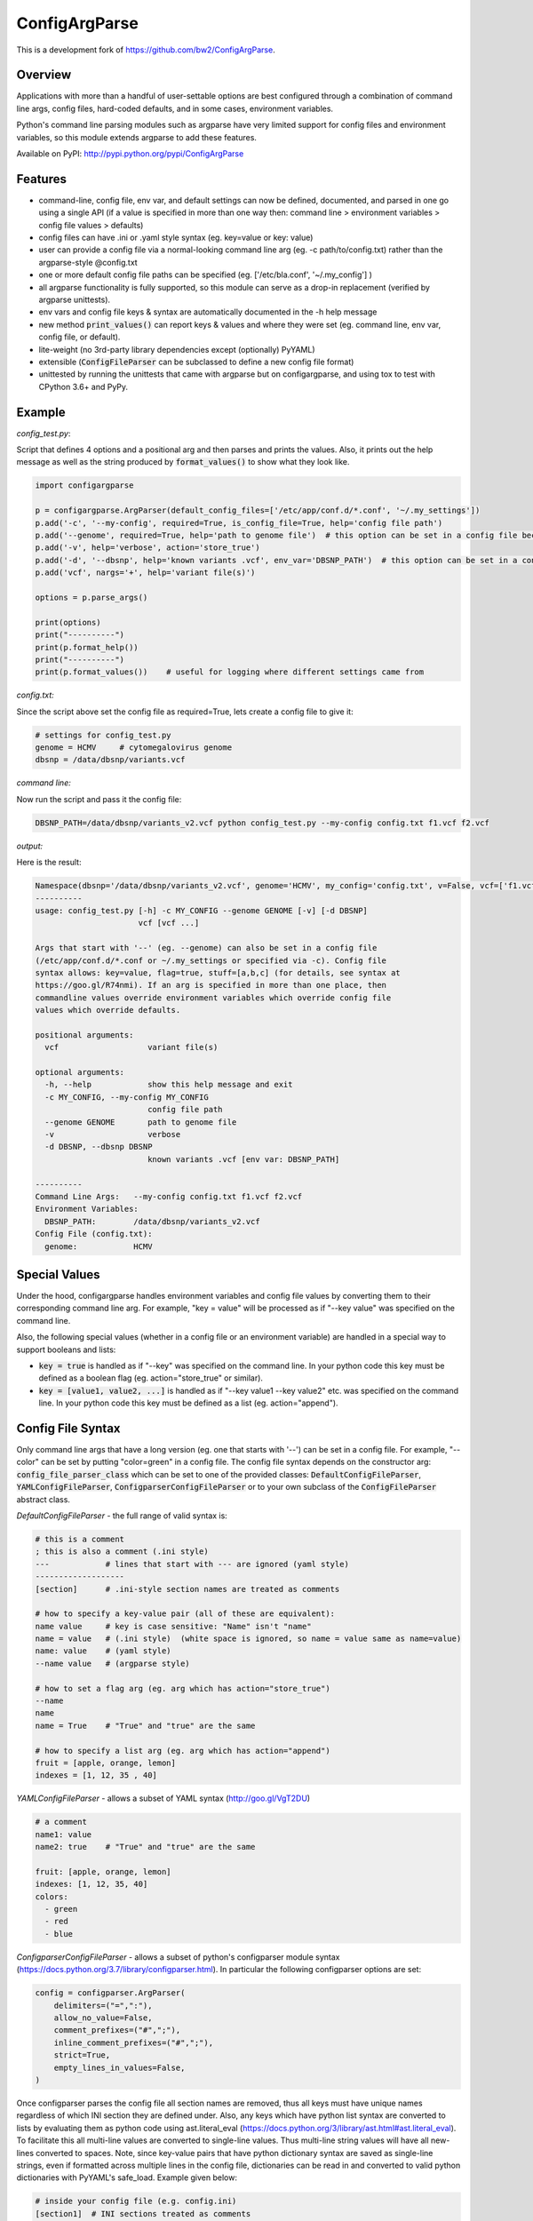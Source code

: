 ConfigArgParse
--------------

..
    .. image:: https://img.shields.io/pypi/v/ConfigArgParse.svg?style=flat
        :alt: PyPI version
        :target: https://pypi.python.org/pypi/ConfigArgParse

    .. image:: https://img.shields.io/pypi/pyversions/ConfigArgParse.svg
        :alt: Supported Python versions
        :target: https://pypi.python.org/pypi/ConfigArgParse

    .. image:: https://static.pepy.tech/badge/configargparse/week
        :alt: Downloads per week
        :target: https://pepy.tech/project/configargparse

    .. image:: https://img.shields.io/badge/-API_Documentation-blue
        :alt: API Documentation
        :target: https://bw2.github.io/ConfigArgParse/

This is a development fork of https://github.com/bw2/ConfigArgParse.

Overview
~~~~~~~~

Applications with more than a handful of user-settable options are best
configured through a combination of command line args, config files,
hard-coded defaults, and in some cases, environment variables.

Python's command line parsing modules such as argparse have very limited
support for config files and environment variables, so this module
extends argparse to add these features.

Available on PyPI: http://pypi.python.org/pypi/ConfigArgParse


Features
~~~~~~~~

-  command-line, config file, env var, and default settings can now be
   defined, documented, and parsed in one go using a single API (if a
   value is specified in more than one way then: command line >
   environment variables > config file values > defaults)
-  config files can have .ini or .yaml style syntax (eg. key=value or
   key: value)
-  user can provide a config file via a normal-looking command line arg
   (eg. -c path/to/config.txt) rather than the argparse-style @config.txt
-  one or more default config file paths can be specified
   (eg. ['/etc/bla.conf', '~/.my_config'] )
-  all argparse functionality is fully supported, so this module can
   serve as a drop-in replacement (verified by argparse unittests).
-  env vars and config file keys & syntax are automatically documented
   in the -h help message
-  new method :code:`print_values()` can report keys & values and where
   they were set (eg. command line, env var, config file, or default).
-  lite-weight (no 3rd-party library dependencies except (optionally) PyYAML)
-  extensible (:code:`ConfigFileParser` can be subclassed to define a new
   config file format)
-  unittested by running the unittests that came with argparse but on
   configargparse, and using tox to test with CPython 3.6+ and PyPy.

Example
~~~~~~~

*config_test.py*:

Script that defines 4 options and a positional arg and then parses and prints the values. Also,
it prints out the help message as well as the string produced by :code:`format_values()` to show
what they look like.

.. code:: py

   import configargparse

   p = configargparse.ArgParser(default_config_files=['/etc/app/conf.d/*.conf', '~/.my_settings'])
   p.add('-c', '--my-config', required=True, is_config_file=True, help='config file path')
   p.add('--genome', required=True, help='path to genome file')  # this option can be set in a config file because it starts with '--'
   p.add('-v', help='verbose', action='store_true')
   p.add('-d', '--dbsnp', help='known variants .vcf', env_var='DBSNP_PATH')  # this option can be set in a config file because it starts with '--'
   p.add('vcf', nargs='+', help='variant file(s)')

   options = p.parse_args()

   print(options)
   print("----------")
   print(p.format_help())
   print("----------")
   print(p.format_values())    # useful for logging where different settings came from


*config.txt:*

Since the script above set the config file as required=True, lets create a config file to give it:

.. code:: py

    # settings for config_test.py
    genome = HCMV     # cytomegalovirus genome
    dbsnp = /data/dbsnp/variants.vcf


*command line:*

Now run the script and pass it the config file:

.. code:: bash

    DBSNP_PATH=/data/dbsnp/variants_v2.vcf python config_test.py --my-config config.txt f1.vcf f2.vcf

*output:*

Here is the result:

.. code:: bash

    Namespace(dbsnp='/data/dbsnp/variants_v2.vcf', genome='HCMV', my_config='config.txt', v=False, vcf=['f1.vcf', 'f2.vcf'])
    ----------
    usage: config_test.py [-h] -c MY_CONFIG --genome GENOME [-v] [-d DBSNP]
                          vcf [vcf ...]

    Args that start with '--' (eg. --genome) can also be set in a config file
    (/etc/app/conf.d/*.conf or ~/.my_settings or specified via -c). Config file
    syntax allows: key=value, flag=true, stuff=[a,b,c] (for details, see syntax at
    https://goo.gl/R74nmi). If an arg is specified in more than one place, then
    commandline values override environment variables which override config file
    values which override defaults.

    positional arguments:
      vcf                   variant file(s)

    optional arguments:
      -h, --help            show this help message and exit
      -c MY_CONFIG, --my-config MY_CONFIG
                            config file path
      --genome GENOME       path to genome file
      -v                    verbose
      -d DBSNP, --dbsnp DBSNP
                            known variants .vcf [env var: DBSNP_PATH]

    ----------
    Command Line Args:   --my-config config.txt f1.vcf f2.vcf
    Environment Variables:
      DBSNP_PATH:        /data/dbsnp/variants_v2.vcf
    Config File (config.txt):
      genome:            HCMV

Special Values
~~~~~~~~~~~~~~

Under the hood, configargparse handles environment variables and config file
values by converting them to their corresponding command line arg. For
example, "key = value" will be processed as if "--key value" was specified
on the command line.

Also, the following special values (whether in a config file or an environment
variable) are handled in a special way to support booleans and lists:

-  :code:`key = true` is handled as if "--key" was specified on the command line.
   In your python code this key must be defined as a boolean flag
   (eg. action="store_true" or similar).

-  :code:`key = [value1, value2, ...]` is handled as if "--key value1 --key value2"
   etc. was specified on the command line. In your python code this key must
   be defined as a list (eg. action="append").

Config File Syntax
~~~~~~~~~~~~~~~~~~

Only command line args that have a long version (eg. one that starts with '--')
can be set in a config file. For example, "--color" can be set by putting
"color=green" in a config file. The config file syntax depends on the constructor
arg: :code:`config_file_parser_class` which can be set to one of the provided
classes: :code:`DefaultConfigFileParser`, :code:`YAMLConfigFileParser`,
:code:`ConfigparserConfigFileParser` or to your own subclass of the
:code:`ConfigFileParser` abstract class.

*DefaultConfigFileParser*  - the full range of valid syntax is:

.. code:: yaml

        # this is a comment
        ; this is also a comment (.ini style)
        ---            # lines that start with --- are ignored (yaml style)
        -------------------
        [section]      # .ini-style section names are treated as comments

        # how to specify a key-value pair (all of these are equivalent):
        name value     # key is case sensitive: "Name" isn't "name"
        name = value   # (.ini style)  (white space is ignored, so name = value same as name=value)
        name: value    # (yaml style)
        --name value   # (argparse style)

        # how to set a flag arg (eg. arg which has action="store_true")
        --name
        name
        name = True    # "True" and "true" are the same

        # how to specify a list arg (eg. arg which has action="append")
        fruit = [apple, orange, lemon]
        indexes = [1, 12, 35 , 40]


*YAMLConfigFileParser*  - allows a subset of YAML syntax (http://goo.gl/VgT2DU)

.. code:: yaml

        # a comment
        name1: value
        name2: true    # "True" and "true" are the same

        fruit: [apple, orange, lemon]
        indexes: [1, 12, 35, 40]
        colors:
          - green
          - red
          - blue

*ConfigparserConfigFileParser*  - allows a subset of python's configparser
module syntax (https://docs.python.org/3.7/library/configparser.html). In
particular the following configparser options are set:

.. code:: py

        config = configparser.ArgParser(
            delimiters=("=",":"),
            allow_no_value=False,
            comment_prefixes=("#",";"),
            inline_comment_prefixes=("#",";"),
            strict=True,
            empty_lines_in_values=False,
        )

Once configparser parses the config file all section names are removed, thus all
keys must have unique names regardless of which INI section they are defined
under. Also, any keys which have python list syntax are converted to lists by
evaluating them as python code using ast.literal_eval
(https://docs.python.org/3/library/ast.html#ast.literal_eval). To facilitate
this all multi-line values are converted to single-line values. Thus multi-line
string values will have all new-lines converted to spaces. Note, since key-value
pairs that have python dictionary syntax are saved as single-line strings, even
if formatted across multiple lines in the config file, dictionaries can be read
in and converted to valid python dictionaries with PyYAML's safe_load. Example
given below:

.. code:: py

        # inside your config file (e.g. config.ini)
        [section1]  # INI sections treated as comments
        system1_settings: { # start of multi-line dictionary
            'a':True,
            'b':[2, 4, 8, 16],
            'c':{'start':0, 'stop':1000},
            'd':'experiment 32 testing simulation with parameter a on'
            } # end of multi-line dictionary value

        .......

        # in your configargparse setup
        import configargparse
        import yaml

        parser = configargparse.ArgParser(
            config_file_parser_class=configargparse.ConfigparserConfigFileParser
        )
        parser.add_argument('--system1_settings', type=yaml.safe_load)

        args = parser.parse_args() # now args.system1 is a valid python dict

*IniConfigParser*  - INI parser with support for sections.

This parser somewhat ressembles ``ConfigparserConfigFileParser``. It uses configparser and apply
the same kind of processing to values written with python list syntax.

With the following additions:
   - Must be created with argument to bind the parser to a list of sections.
   - Does not convert multiline strings to single line.
   - Optional support for converting multiline strings to list (if ``split_ml_text_to_list=True``).
   - Optional support for quoting strings in config file
      (useful when text must not be converted to list or when text
      should contain trailing whitespaces).

This config parser can be used to integrate with ``setup.cfg`` files.

Example::

      # this is a comment
      ; also a comment
      [my_super_tool]
      # how to specify a key-value pair
      format-string: restructuredtext
      # white space are ignored, so name = value same as name=value
      # this is why you can quote strings
      quoted-string = '\thello\tmom...  '
      # how to set an arg which has action="store_true"
      warnings-as-errors = true
      # how to set an arg which has action="count" or type=int
      verbosity = 1
      # how to specify a list arg (eg. arg which has action="append")
      repeatable-option = ["https://docs.python.org/3/objects.inv",
                     "https://twistedmatrix.com/documents/current/api/objects.inv"]
      # how to specify a multiline text:
      multi-line-text =
         Lorem ipsum dolor sit amet, consectetur adipiscing elit.
         Vivamus tortor odio, dignissim non ornare non, laoreet quis nunc.
         Maecenas quis dapibus leo, a pellentesque leo.

If you use ``IniConfigParser(sections, split_ml_text_to_list=True)``::

      # the same rules are applicable with the following changes:
      [my-software]
      # how to specify a list arg (eg. arg which has action="append")
      repeatable-option = # Just enter one value per line (the list literal format can also be used)
         https://docs.python.org/3/objects.inv
         https://twistedmatrix.com/documents/current/api/objects.inv
      # how to specify a multiline text (you have to quote it):
      multi-line-text = '''
         Lorem ipsum dolor sit amet, consectetur adipiscing elit.
         Vivamus tortor odio, dignissim non ornare non, laoreet quis nunc.
         Maecenas quis dapibus leo, a pellentesque leo.
         '''

Usage:

.. code:: py

   import configargparse
   parser = configargparse.ArgParser(
            default_config_files=['setup.cfg', 'my_super_tool.ini'],
            config_file_parser_class=configargparse.IniConfigParser(['tool:my_super_tool', 'my_super_tool']),
        )
   ...

*TomlConfigParser*  - TOML parser with support for sections.

`TOML <https://github.com/toml-lang/toml/blob/main/toml.md>`_ parser. This config parser can be used to integrate with ``pyproject.toml`` files.

Example::

   # this is a comment
   [tool.my-software] # TOML section table.
   # how to specify a key-value pair
   format-string = "restructuredtext" # strings must be quoted
   # how to set an arg which has action="store_true"
   warnings-as-errors = true
   # how to set an arg which has action="count" or type=int
   verbosity = 1
   # how to specify a list arg (eg. arg which has action="append")
   repeatable-option = ["https://docs.python.org/3/objects.inv",
                  "https://twistedmatrix.com/documents/current/api/objects.inv"]
   # how to specify a multiline text:
   multi-line-text = '''
      Lorem ipsum dolor sit amet, consectetur adipiscing elit.
      Vivamus tortor odio, dignissim non ornare non, laoreet quis nunc.
      Maecenas quis dapibus leo, a pellentesque leo.
      '''

Usage:

.. code:: py

   import configargparse
   parser = configargparse.ArgParser(
            default_config_files=['pyproject.toml', 'my_super_tool.toml'],
            config_file_parser_class=configargparse.TomlConfigParser(['tool.my_super_tool']),
        )
   ...

*CompositeConfigParser*  - Create a config parser to understand multiple formats.

This parser will successively try to parse the file with each parser, until it succeeds,
else fail showing all encountered error messages.

The following code will make configargparse understand both TOML and INI formats.
Making it easy to integrate in both ``pyproject.toml`` and ``setup.cfg``.

.. code:: py

   import configargparse
   my_tool_sections = ['tool.my_super_tool', 'tool:my_super_tool', 'my_super_tool']
                    # pyproject.toml like section, setup.cfg like section, custom section
   parser = configargparse.ArgParser(
            default_config_files=['setup.cfg', 'my_super_tool.ini'],
            config_file_parser_class=configargparse.CompositeConfigParser(
               [configargparse.TomlConfigParser(my_tool_sections),
                configargparse.IniConfigParser(my_tool_sections, split_ml_text_to_list=True)]
               ),
        )
   ...

Note that it's required to put the TOML parser first because the INI syntax basically would accept
anything, whereas TOML is more strict.

ArgParser Singletons
~~~~~~~~~~~~~~~~~~~~~~~~~

To make it easier to configure different modules in an application,
configargparse provides globally-available ArgumentParser instances
via configargparse.get_argument_parser('name') (similar to
logging.getLogger('name')).

Here is an example of an application with a utils module that also
defines and retrieves its own command-line args.

*main.py*

.. code:: py

    import configargparse
    import utils

    p = configargparse.get_argument_parser()
    p.add_argument("-x", help="Main module setting")
    p.add_argument("--m-setting", help="Main module setting")
    options = p.parse_known_args()   # using p.parse_args() here may raise errors.

*utils.py*

.. code:: py

    import configargparse
    p = configargparse.get_argument_parser()
    p.add_argument("--utils-setting", help="Config-file-settable option for utils")

    if __name__ == "__main__":
       options = p.parse_known_args()

Help Formatters
~~~~~~~~~~~~~~~

:code:`ArgumentDefaultsRawHelpFormatter` is a new HelpFormatter that both adds
default values AND disables line-wrapping. It can be passed to the constructor:
:code:`ArgParser(.., formatter_class=ArgumentDefaultsRawHelpFormatter)`


Aliases
~~~~~~~

The configargparse.ArgumentParser API inherits its class and method
names from argparse and also provides the following shorter names for
convenience:

-  p = configargparse.get_arg_parser()  # get global singleton instance
-  p = configargparse.get_parser()
-  p = configargparse.ArgParser()  # create a new instance
-  p = configargparse.Parser()
-  p.add_arg(..)
-  p.add(..)
-  options = p.parse(..)

HelpFormatters:

- RawFormatter = RawDescriptionHelpFormatter
- DefaultsFormatter = ArgumentDefaultsHelpFormatter
- DefaultsRawFormatter = ArgumentDefaultsRawHelpFormatter

API Documentation
~~~~~~~~~~~~~~~~~

You can review the generated API Documentation for the ``configargparse``
module: `HERE <https://bw2.github.io/ConfigArgParse/>`_

Design Notes
~~~~~~~~~~~~

Unit tests:

tests/test_configargparse.py contains custom unittests for features
specific to this module (such as config file and env-var support), as
well as a hook to load and run argparse unittests (see the built-in
test.test_argparse module) but on configargparse in place of argparse.
This ensures that configargparse will work as a drop in replacement for
argparse in all usecases.

Previously existing modules (PyPI search keywords: config argparse):

-  argparse (built-in Python module)

   -  Good:

      -  fully featured command line parsing
      -  can read args from files using an easy to understand mechanism

   -  Bad:

      -  syntax for specifying config file path is unusual (eg.
         @file.txt)and not described in the user help message.
      -  default config file syntax doesn't support comments and is
         unintuitive (eg. --namevalue)
      -  no support for environment variables

-  ConfArgParse v1.0.15
   (https://pypi.python.org/pypi/ConfArgParse)

   -  Good:

      -  extends argparse with support for config files parsed by
         ConfigParser
      -  clear documentation in README

   -  Bad:

      -  config file values are processed using
         ArgumentParser.set_defaults(..) which means "required" and
         "choices" are not handled as expected. For example, if you
         specify a required value in a config file, you still have to
         specify it again on the command line.
      -  doesn't work with Python 3 yet
      -  no unit tests, code not well documented

-  appsettings v0.5 (https://pypi.python.org/pypi/appsettings)

   -  Good:

      -  supports config file (yaml format) and env_var parsing
      -  supports config-file-only setting for specifying lists and
         dicts

   -  Bad:

      -  passes in config file and env settings via parse_args
         namespace param
      -  tests not finished and don't work with Python 3 (import
         StringIO)

-  argparse_config v0.5.1
   (https://pypi.python.org/pypi/argparse_config)

   -  Good:

      -  similar features to ConfArgParse v1.0.15

   -  Bad:

      -  doesn't work with Python 3 (error during pip install)

-  yconf v0.3.2 - (https://pypi.python.org/pypi/yconf) - features
   and interface not that great
-  hieropt v0.3 - (https://pypi.python.org/pypi/hieropt) - doesn't
   appear to be maintained, couldn't find documentation

-  configurati v0.2.3 - (https://pypi.python.org/pypi/configurati)

   -  Good:

      -  JSON, YAML, or Python configuration files
      -  handles rich data structures such as dictionaries
      -  can group configuration names into sections (like .ini files)

   -  Bad:

      -  doesn't work with Python 3
      -  2+ years since last release to PyPI
      -  apparently unmaintained


Design choices:

1. all options must be settable via command line. Having options that
   can only be set using config files or env. vars adds complexity to
   the API, and is not a useful enough feature since the developer can
   split up options into sections and call a section "config file keys",
   with command line args that are just "--" plus the config key.
2. config file and env. var settings should be processed by appending
   them to the command line (another benefit of #1). This is an
   easy-to-implement solution and implicitly takes care of checking that
   all "required" args are provided, etc., plus the behavior should be
   easy for users to understand.
3. configargparse shouldn't override argparse's
   convert_arg_line_to_args method so that all argparse unit tests
   can be run on configargparse.
4. in terms of what to allow for config file keys, the "dest" value of
   an option can't serve as a valid config key because many options can
   have the same dest. Instead, since multiple options can't use the
   same long arg (eg. "--long-arg-x"), let the config key be either
   "--long-arg-x" or "long-arg-x". This means the developer can allow
   only a subset of the command-line args to be specified via config
   file (eg. short args like -x would be excluded). Also, that way
   config keys are automatically documented whenever the command line
   args are documented in the help message.
5. don't force users to put config file settings in the right .ini [sections].
   This doesn't have a clear benefit since all options are command-line settable,
   and so have a globally unique key anyway.
   Enforcing sections just makes things harder for the user and adds complexity to the implementation.
   NOTE: This design choice was preventing configargparse from integrating with common Python project
   config files like setup.cfg or pyproject.toml,
   so additional parser classes were added that parse only a subset of the values defined in INI or
   TOML config files.
6. if necessary, config-file-only args can be added later by
   implementing a separate add method and using the namespace arg as in
   appsettings_v0.5

Relevant sites:

-  http://stackoverflow.com/questions/6133517/parse-config-file-environment-and-command-line-arguments-to-get-a-single-coll
-  http://tricksntweaks.blogspot.com/2013_05_01_archive.html
-  http://www.youtube.com/watch?v=vvCwqHgZJc8#t=35



Versioning
~~~~~~~~~~

This software follows `Semantic Versioning`_

.. _Semantic Versioning: http://semver.org/
